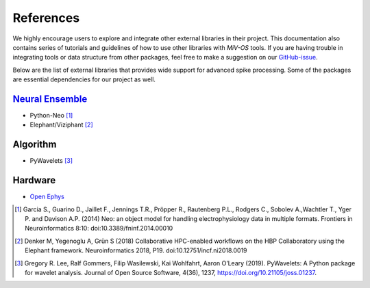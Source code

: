 **********
References
**********

We highly encourage users to explore and integrate other external libraries in their project.
This documentation also contains series of tutorials and guidelines of how to use other libraries with `MiV-OS` tools.
If you are having trouble in integrating tools or data structure from other packages, feel free to make a suggestion on our `GitHub-issue <https://github.com/GazzolaLab/MiV-OS/issues>`_.

Below are the list of external libraries that provides wide support for advanced spike processing.
Some of the packages are essential dependencies for our project as well.

`Neural Ensemble <https://neuralensemble.org/>`_
################################################

- Python-Neo [1]_
- Elephant/Viziphant [2]_

Algorithm
#########

- PyWavelets [3]_

Hardware
########

- `Open Ephys <https://open-ephys.org/>`_

.. [1] Garcia S., Guarino D., Jaillet F., Jennings T.R., Pröpper R., Rautenberg P.L., Rodgers C., Sobolev A.,Wachtler T., Yger P. and Davison A.P. (2014) Neo: an object model for handling electrophysiology data in multiple formats. Frontiers in Neuroinformatics 8:10: doi:10.3389/fninf.2014.00010

.. [2] Denker M, Yegenoglu A, Grün S (2018) Collaborative HPC-enabled workflows on the HBP Collaboratory using the Elephant framework. Neuroinformatics 2018, P19. doi:10.12751/incf.ni2018.0019

.. [3] Gregory R. Lee, Ralf Gommers, Filip Wasilewski, Kai Wohlfahrt, Aaron O’Leary (2019). PyWavelets: A Python package for wavelet analysis. Journal of Open Source Software, 4(36), 1237, https://doi.org/10.21105/joss.01237.
